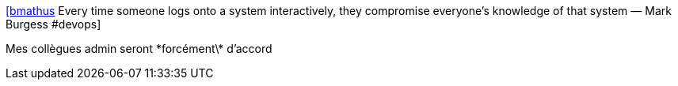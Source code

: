 :jbake-type: post
:jbake-status: published
:jbake-title: [bmathus] Every time someone logs onto a system interactively, they compromise everyone's knowledge of that system — Mark Burgess #devops
:jbake-tags: citation,devops,administration,system,_mois_nov.,_année_2015
:jbake-date: 2015-11-07
:jbake-depth: ../
:jbake-uri: shaarli/1446904808000.adoc
:jbake-source: https://nicolas-delsaux.hd.free.fr/Shaarli?searchterm=https%3A%2F%2Ftwitter.com%2Friduidel%2Fstatuses%2F662357689339666432&searchtags=citation+devops+administration+system+_mois_nov.+_ann%C3%A9e_2015
:jbake-style: shaarli

https://twitter.com/riduidel/statuses/662357689339666432[[bmathus] Every time someone logs onto a system interactively, they compromise everyone's knowledge of that system — Mark Burgess #devops]

Mes collègues admin seront \*forcément\* d'accord

